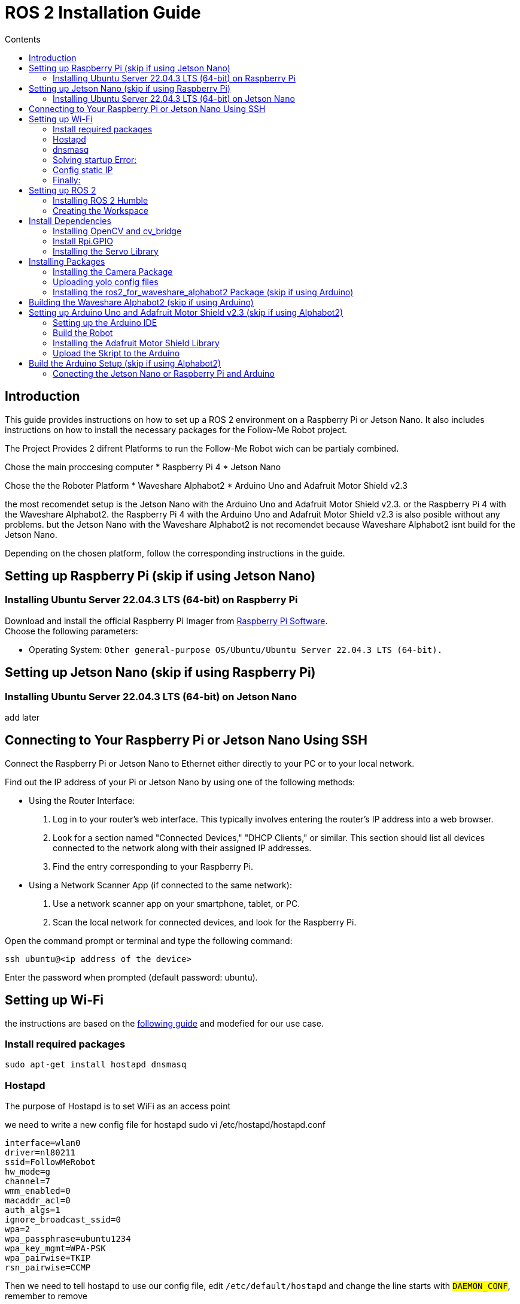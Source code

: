 = ROS 2 Installation Guide
:toc:
:toc-title: Contents
:source-highlighter: highlight.js
:xrefstyle: basic

== Introduction

This guide provides instructions on how to set up a ROS 2 environment on a Raspberry Pi or Jetson Nano. It also includes instructions on how to install the necessary packages for the Follow-Me Robot project.

The Project Provides 2 difrent Platforms to run the Follow-Me Robot wich can be partialy combined.

Chose the main proccesing computer 
* Raspberry Pi 4
* Jetson Nano

Chose the the Roboter Platform
* Waveshare Alphabot2
* Arduino Uno and Adafruit Motor Shield v2.3

the most recomendet setup is the Jetson Nano with the Arduino Uno and Adafruit Motor Shield v2.3.
or the Raspberry Pi 4 with the Waveshare Alphabot2.
the Raspberry Pi 4 with the Arduino Uno and Adafruit Motor Shield v2.3 is also posible without any problems.
but the Jetson Nano with the Waveshare Alphabot2 is not recomendet because Waveshare Alphabot2 isnt build for the Jetson Nano.

Depending on the chosen platform, follow the corresponding instructions in the guide.


== Setting up Raspberry Pi (skip if using Jetson Nano)

=== Installing Ubuntu Server 22.04.3 LTS (64-bit) on Raspberry Pi

Download and install the official Raspberry Pi Imager from link:https://www.raspberrypi.com/software/[Raspberry Pi Software]. +
Choose the following parameters:

* Operating System: `Other general-purpose OS/Ubuntu/Ubuntu Server 22.04.3 LTS (64-bit).`


== Setting up Jetson Nano (skip if using Raspberry Pi)

=== Installing Ubuntu Server 22.04.3 LTS (64-bit) on Jetson Nano

add later


== Connecting to Your Raspberry Pi or Jetson Nano Using SSH

Connect the Raspberry Pi or Jetson Nano to Ethernet either directly to your PC or to your local network. +

Find out the IP address of your Pi or Jetson Nano by using one of the following methods:

- Using the Router Interface:
  1. Log in to your router's web interface. This typically involves entering the router's IP address into a web browser.
  2. Look for a section named "Connected Devices," "DHCP Clients," or similar. This section should list all devices connected to the network along with their assigned IP addresses.
  3. Find the entry corresponding to your Raspberry Pi.
- Using a Network Scanner App (if connected to the same network):
  1. Use a network scanner app on your smartphone, tablet, or PC.
  2. Scan the local network for connected devices, and look for the Raspberry Pi.

Open the command prompt or terminal and type the following command:
[source,shell]
----
ssh ubuntu@<ip address of the device>
----

Enter the password when prompted (default password: ubuntu).


== Setting up Wi-Fi

the instructions are based on the link:https://gist.github.com/ExtremeGTX/ea1d1c12dde8261b263ab2fead983dc8[following guide] and modefied for our use case.

=== Install required packages

[source,shell]
----
sudo apt-get install hostapd dnsmasq
----

=== Hostapd

The purpose of Hostapd is to set WiFi as an access point

we need to write a new config file for hostapd sudo vi /etc/hostapd/hostapd.conf
[source,shell]
----
interface=wlan0
driver=nl80211
ssid=FollowMeRobot
hw_mode=g
channel=7
wmm_enabled=0
macaddr_acl=0
auth_algs=1
ignore_broadcast_ssid=0
wpa=2
wpa_passphrase=ubuntu1234
wpa_key_mgmt=WPA-PSK
wpa_pairwise=TKIP
rsn_pairwise=CCMP
----

Then we need to tell hostapd to use our config file, edit `/etc/default/hostapd` and change the line starts with `#DAEMON_CONF`, remember to remove `#`

[source,shell]
----
DAEMON_CONF="/etc/hostapd/hostapd.conf"
----

Then Let's start hostapd

[source,shell]
----
sudo systemctl unmask hostapd
sudo systemctl enable hostapd
sudo systemctl start hostapd
----

=== dnsmasq

The purpose of dnsmasq is to act as DHCP Server, so when a devies connects to Raspberry Pi or Jetson Nano it can get an IP assigned to it.

make a backup of default config by: `sudo cp /etc/dnsmasq.conf /etc/dnsmasq.conf.org`

Create a new config file by: `sudo vi /etc/dnsmasq.conf`

This config file will automatically assign addresses between `192.168.4.2` and `192.168.4.20` with lease time 24 hours.

[source,shell]
----
interface=wlan0
dhcp-range=192.168.4.2,192.168.4.20,255.255.255.0,24h
----

Then Let's reload dnsmasq config

[source,shell]
----
sudo systemctl reload dnsmasq
----

=== Solving startup Error:
On System startup, dnsmasq will not wait for wlan0 interface to initialize and will fail with error `wlan0 not found`.

We need to tell systemd to launch it after network get ready, so we will modify dnsmasq service file by adding `After=` and `Wants=` under `[Unit]` section.

`sudo vi /lib/systemd/system/dnsmasq.service`

[source,shell]
----
[Unit]
...
After=network-online.target
Wants=network-online.target
----

=== Config static IP
Ubuntu uses cloud-init for initial setup, so will modify the following file to set wlan0 IP.

DON'T USE TABS IN THIS FILE, IT WILL NOT WORK, EVER!!

Modify the cloud-init file by `sudo vi /etc/netplan/50-cloud-init.yaml`

Add the following content to the file:

[source,shell]
----
        wlan0:
            dhcp4: false
            addresses:
            - 192.168.4.1/24
----

The file will finally looks like this:

[source,shell]
----
# This file is generated from information provided by
# the datasource.  Changes to it will not persist across an instance.
# To disable cloud-init's network configuration capabilities, write a file
# /etc/cloud/cloud.cfg.d/99-disable-network-config.cfg with the following:
# network: {config: disabled}
network:
    version: 2
    ethernets:
        eth0:
            dhcp4: true
            match:
                macaddress: 12:34:56:78:ab:cd
            set-name: eth0
        wlan0:
            dhcp4: false
            addresses:
            - 192.168.4.1/24
----

=== Finally:
Reboot your Raspberry Pi or Jetson Nano and check if you can connect to it over WiFi and can SSH.


== Setting up ROS 2

=== Installing ROS 2 Humble

Follow the installation guide at link:https://docs.ros.org/en/humble/Installation/Ubuntu-Install-Debians.html[ROS 2 Humble Installation Guide]. +
Alternatively, run the link:https://github.com/tBuddy00/Follow-Me-Roboter/blob/main/src/setup/install_ros2_humble.sh[ installation script].

=== Creating the Workspace

If you encounter issues, follow link:https://docs.ros.org/en/humble/Tutorials/Beginner-Client-Libraries/Colcon-Tutorial.html[this tutorial]. +
Alternatively, run the link:https://github.com/tBuddy00/Follow-Me-Roboter/blob/main/src/setup/create_workspace.sh[installation script]. +
To manually create the workspace, execute the following commands:
[source,shell]
----
mkdir -p ~/ros2_ws/src
cd ~/ros2_ws/src
----

== Install Dependencies

=== Installing OpenCV and cv_bridge

Use the _vision_opencv_ repository from link:https://github.com/ros-perception/vision_opencv[this GitHub repository]. +
Install the dependencies:
[source,shell]
----
sudo apt install python3-numpy
sudo apt install libboost-python-dev
----

Clone the repository:
[source,shell]
----
cd ~/ros2_ws/src
git clone https://github.com/ros-perception/vision_opencv.git -b humble
cd ~/ros2_ws
colcon build --symlink-install
----

Install _Python3-opencv_:
[source,shell]
----
sudo apt install python3-opencv
----

=== Install Rpi.GPIO
Install the Python GPIO Library (allows acces to the GPIO Pins of the Raspberry Pi):
[source,shell]
----
pip3 install RPi.GPIO
----

=== Installing the Servo Library 
Install the python libraries to enable communication with the PCA9685 servo:
[source,shell]
----
sudo pip install smbus
----

== Installing Packages

=== Installing the Camera Package

Clone the camera_package repository:
[source,shell]
----
cd ~/ros2_ws/src
git clone https://github.com/cl-ire/camera_package.git NOTE: Placeholder, update the path later
cd ~/ros2_ws
colcon build --symlink-install
----

=== Uploading yolo config files

create the yolo_config folder in the src folder:

[source,shell]
----
cd ~/ros2_ws/src
mldir yolo_config
----

download the yolo config files from (add link)

Upload the files to the yolo_config folder using WinSCP or similar tools.

if you use `ls` you should see the files `yolov3.cfg` and `yolov3.weights` in the yolo_config folder.


=== Installing the ros2_for_waveshare_alphabot2 Package (skip if using Arduino)

This repository is a ROS II version based upon the link:https://github.com/ShaunPrice/ROS_for_Waveshare_Alphabot2[ROS for Waveshare Alphabot2 Repository] by Shaun Price.

Download and build the Repository:

[source,shell]
----
cd ~/ros2_ws/src
git clone https://github.com/cl-ire/ros2_for_waveshare_alphabot2.git
cd ~/ros2_ws
colcon build --symlink-install
source install/setup.bash
----

== Building the Waveshare Alphabot2 (skip if using Arduino)

follow the tutorial link:https://www.waveshare.com/wiki/AlphaBot2[AlphaBot2 Tutorial] to build the Waveshare Alphabot2.
 

== Setting up Arduino Uno and Adafruit Motor Shield v2.3 (skip if using Alphabot2)

=== Setting up the Arduino IDE

follow the tutorial link:https://funduino.de/hardware-software[Funduino Tutorial] to install the Arduino IDE.

=== Build the Robot

follow the tutorial link:https://learn.adafruit.com/adafruit-motor-shield-v2-for-arduino/install-headers[Installing Standard Headers] to build the Adafruit Motor Shield.

conect the Dc moters to Port M3 and M4 of the Adafruit Motor Shield.
Conect a 6V power source (as example 4 AA batteries) to the power input of the Adafruit Motor Shield.
Connect the Adafruit Motor Shield power input to the Arduino Uno via a cable with a barrel jack and open contacts.

if you wanne use the arduino indipendently from the Jetson Nano follow the link:https://funduino.de/tutorial-hc-05-und-hc-06-bluetooth[following guide] to install the bloutooth module HC-05. this is nessesary to run certain tests wirelessly.

=== Installing the Adafruit Motor Shield Library

follow the tutorial link:https://learn.adafruit.com/adafruit-motor-shield-v2-for-arduino/install-software[Adafruit Tutorial] to install the Motor Shield V2 library.

=== Upload the Skript to the Arduino

Conect the Arduino Uno to the PC via USB cable.
Open the Arduino Skript in the (add link to skript) Arduino IDE and chose the com port the Arduino is connected to (Tools -> Port -> COMX).
Upload the Skript to the Arduino (Upload).

to test the skript open the serial monitor (Tools -> Serial Monitor) and send the following commands:

[source,shell]
----
100,100,1000
----

this should move the robot forward for 1 second.

if you wanne test it more extensively you can use the python skript (link to folder src/Arduino/Test/arduino.py)

== Build the Arduino Setup (skip if using Alphabot2)

=== Conecting the Jetson Nano or Raspberry Pi and Arduino

Connect the Jetson Nano or Raspberry Pi to the Arduino Uno via USB cable.

Conect the Jetson Nano (5v 4A) or Raspberry Pi (5V 2A) to a power source.




